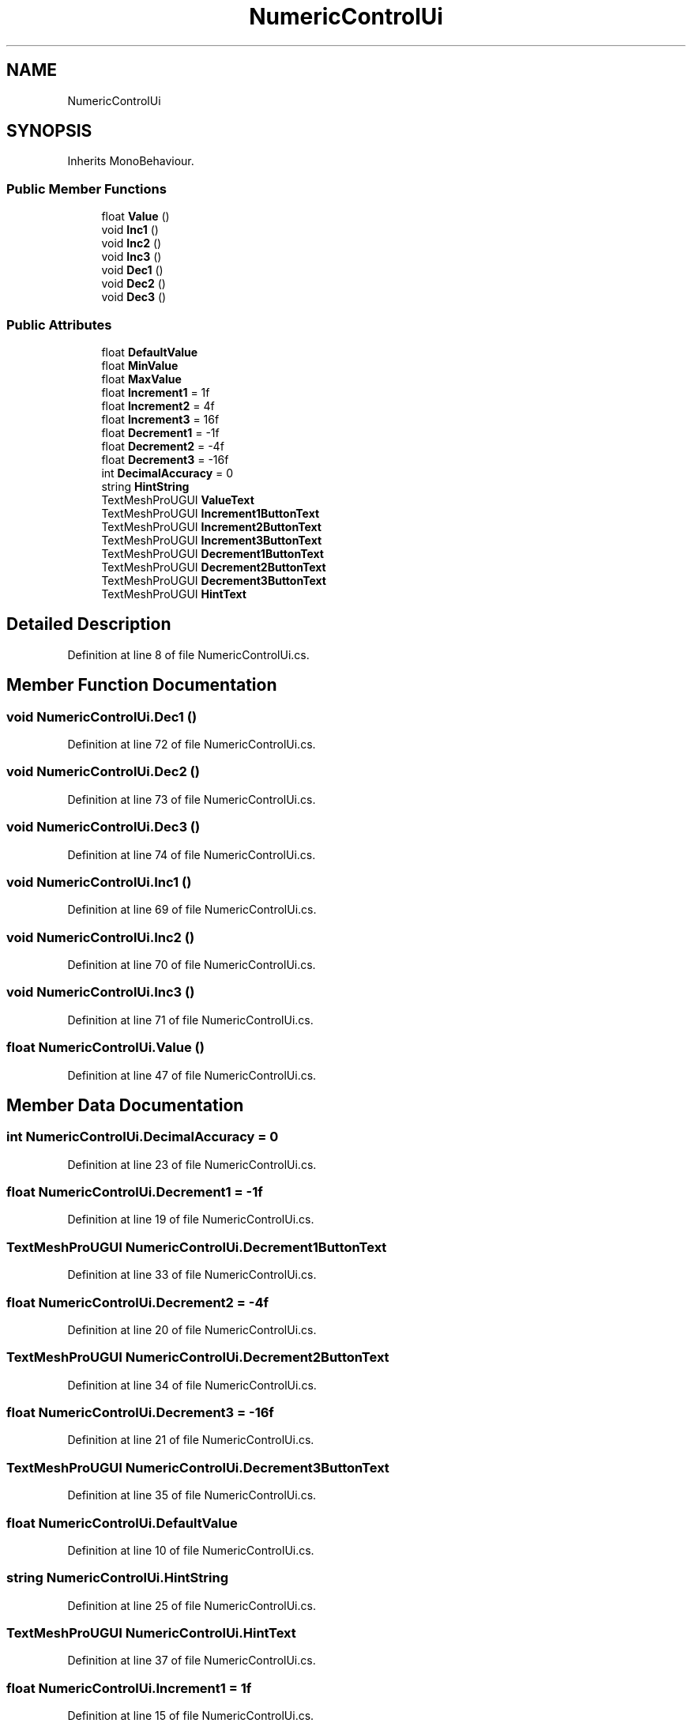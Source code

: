 .TH "NumericControlUi" 3 "Thu May 16 2019" "CAD-BIM_Unity_Importer" \" -*- nroff -*-
.ad l
.nh
.SH NAME
NumericControlUi
.SH SYNOPSIS
.br
.PP
.PP
Inherits MonoBehaviour\&.
.SS "Public Member Functions"

.in +1c
.ti -1c
.RI "float \fBValue\fP ()"
.br
.ti -1c
.RI "void \fBInc1\fP ()"
.br
.ti -1c
.RI "void \fBInc2\fP ()"
.br
.ti -1c
.RI "void \fBInc3\fP ()"
.br
.ti -1c
.RI "void \fBDec1\fP ()"
.br
.ti -1c
.RI "void \fBDec2\fP ()"
.br
.ti -1c
.RI "void \fBDec3\fP ()"
.br
.in -1c
.SS "Public Attributes"

.in +1c
.ti -1c
.RI "float \fBDefaultValue\fP"
.br
.ti -1c
.RI "float \fBMinValue\fP"
.br
.ti -1c
.RI "float \fBMaxValue\fP"
.br
.ti -1c
.RI "float \fBIncrement1\fP = 1f"
.br
.ti -1c
.RI "float \fBIncrement2\fP = 4f"
.br
.ti -1c
.RI "float \fBIncrement3\fP = 16f"
.br
.ti -1c
.RI "float \fBDecrement1\fP = \-1f"
.br
.ti -1c
.RI "float \fBDecrement2\fP = \-4f"
.br
.ti -1c
.RI "float \fBDecrement3\fP = \-16f"
.br
.ti -1c
.RI "int \fBDecimalAccuracy\fP = 0"
.br
.ti -1c
.RI "string \fBHintString\fP"
.br
.ti -1c
.RI "TextMeshProUGUI \fBValueText\fP"
.br
.ti -1c
.RI "TextMeshProUGUI \fBIncrement1ButtonText\fP"
.br
.ti -1c
.RI "TextMeshProUGUI \fBIncrement2ButtonText\fP"
.br
.ti -1c
.RI "TextMeshProUGUI \fBIncrement3ButtonText\fP"
.br
.ti -1c
.RI "TextMeshProUGUI \fBDecrement1ButtonText\fP"
.br
.ti -1c
.RI "TextMeshProUGUI \fBDecrement2ButtonText\fP"
.br
.ti -1c
.RI "TextMeshProUGUI \fBDecrement3ButtonText\fP"
.br
.ti -1c
.RI "TextMeshProUGUI \fBHintText\fP"
.br
.in -1c
.SH "Detailed Description"
.PP 
Definition at line 8 of file NumericControlUi\&.cs\&.
.SH "Member Function Documentation"
.PP 
.SS "void NumericControlUi\&.Dec1 ()"

.PP
Definition at line 72 of file NumericControlUi\&.cs\&.
.SS "void NumericControlUi\&.Dec2 ()"

.PP
Definition at line 73 of file NumericControlUi\&.cs\&.
.SS "void NumericControlUi\&.Dec3 ()"

.PP
Definition at line 74 of file NumericControlUi\&.cs\&.
.SS "void NumericControlUi\&.Inc1 ()"

.PP
Definition at line 69 of file NumericControlUi\&.cs\&.
.SS "void NumericControlUi\&.Inc2 ()"

.PP
Definition at line 70 of file NumericControlUi\&.cs\&.
.SS "void NumericControlUi\&.Inc3 ()"

.PP
Definition at line 71 of file NumericControlUi\&.cs\&.
.SS "float NumericControlUi\&.Value ()"

.PP
Definition at line 47 of file NumericControlUi\&.cs\&.
.SH "Member Data Documentation"
.PP 
.SS "int NumericControlUi\&.DecimalAccuracy = 0"

.PP
Definition at line 23 of file NumericControlUi\&.cs\&.
.SS "float NumericControlUi\&.Decrement1 = \-1f"

.PP
Definition at line 19 of file NumericControlUi\&.cs\&.
.SS "TextMeshProUGUI NumericControlUi\&.Decrement1ButtonText"

.PP
Definition at line 33 of file NumericControlUi\&.cs\&.
.SS "float NumericControlUi\&.Decrement2 = \-4f"

.PP
Definition at line 20 of file NumericControlUi\&.cs\&.
.SS "TextMeshProUGUI NumericControlUi\&.Decrement2ButtonText"

.PP
Definition at line 34 of file NumericControlUi\&.cs\&.
.SS "float NumericControlUi\&.Decrement3 = \-16f"

.PP
Definition at line 21 of file NumericControlUi\&.cs\&.
.SS "TextMeshProUGUI NumericControlUi\&.Decrement3ButtonText"

.PP
Definition at line 35 of file NumericControlUi\&.cs\&.
.SS "float NumericControlUi\&.DefaultValue"

.PP
Definition at line 10 of file NumericControlUi\&.cs\&.
.SS "string NumericControlUi\&.HintString"

.PP
Definition at line 25 of file NumericControlUi\&.cs\&.
.SS "TextMeshProUGUI NumericControlUi\&.HintText"

.PP
Definition at line 37 of file NumericControlUi\&.cs\&.
.SS "float NumericControlUi\&.Increment1 = 1f"

.PP
Definition at line 15 of file NumericControlUi\&.cs\&.
.SS "TextMeshProUGUI NumericControlUi\&.Increment1ButtonText"

.PP
Definition at line 29 of file NumericControlUi\&.cs\&.
.SS "float NumericControlUi\&.Increment2 = 4f"

.PP
Definition at line 16 of file NumericControlUi\&.cs\&.
.SS "TextMeshProUGUI NumericControlUi\&.Increment2ButtonText"

.PP
Definition at line 30 of file NumericControlUi\&.cs\&.
.SS "float NumericControlUi\&.Increment3 = 16f"

.PP
Definition at line 17 of file NumericControlUi\&.cs\&.
.SS "TextMeshProUGUI NumericControlUi\&.Increment3ButtonText"

.PP
Definition at line 31 of file NumericControlUi\&.cs\&.
.SS "float NumericControlUi\&.MaxValue"

.PP
Definition at line 13 of file NumericControlUi\&.cs\&.
.SS "float NumericControlUi\&.MinValue"

.PP
Definition at line 12 of file NumericControlUi\&.cs\&.
.SS "TextMeshProUGUI NumericControlUi\&.ValueText"

.PP
Definition at line 27 of file NumericControlUi\&.cs\&.

.SH "Author"
.PP 
Generated automatically by Doxygen for CAD-BIM_Unity_Importer from the source code\&.
